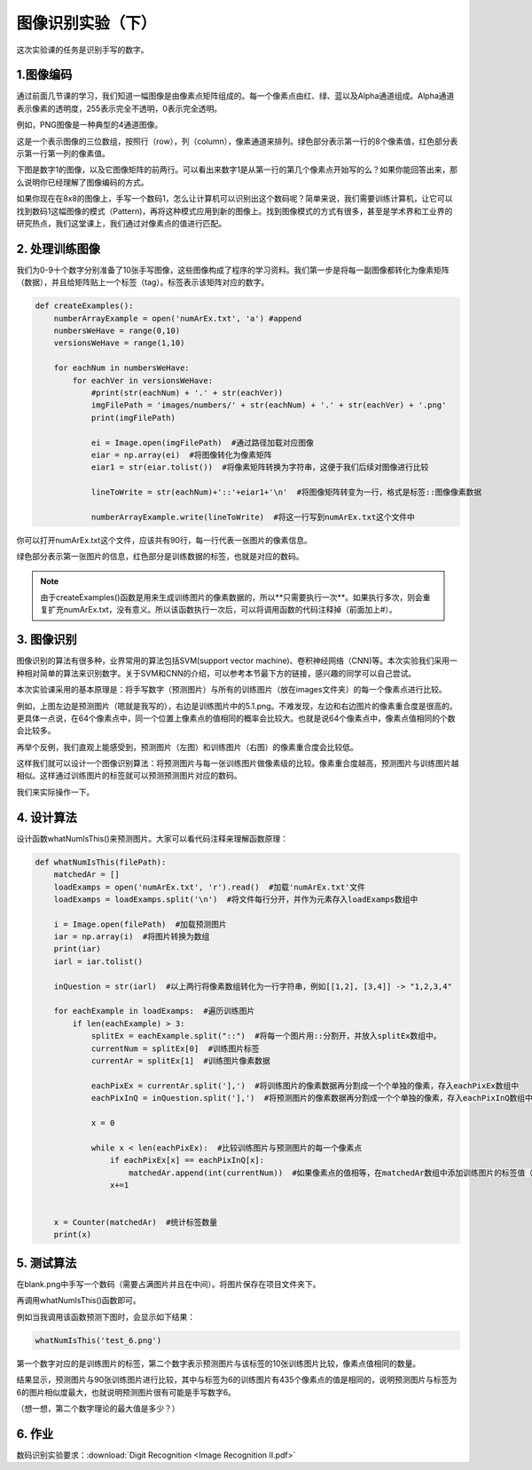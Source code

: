 图像识别实验（下）
**********

这次实验课的任务是识别手写的数字。

1.图像编码
------------

通过前面几节课的学习，我们知道一幅图像是由像素点矩阵组成的。每一个像素点由红、绿、蓝以及Alpha通道组成。Alpha通道表示像素的透明度，255表示完全不透明，0表示完全透明。

例如，PNG图像是一种典型的4通道图像。

.. image:: channel.png
   :scale: 30%

这是一个表示图像的三位数组，按照行（row），列（column），像素通道来排列。绿色部分表示第一行的8个像素值，红色部分表示第一行第一列的像素值。

下图是数字1的图像，以及它图像矩阵的前两行。可以看出来数字1是从第一行的第几个像素点开始写的么？如果你能回答出来，那么说明你已经理解了图像编码的方式。

.. image:: one.png
   :scale: 45%

如果你现在在8x8的图像上，手写一个数码1，怎么让计算机可以识别出这个数码呢？简单来说，我们需要训练计算机，让它可以找到数码1这幅图像的模式（Pattern)，再将这种模式应用到新的图像上。找到图像模式的方式有很多，甚至是学术界和工业界的研究热点，我们这堂课上，我们通过对像素点的值进行匹配。

2. 处理训练图像
------------

我们为0-9十个数字分别准备了10张手写图像，这些图像构成了程序的学习资料。我们第一步是将每一副图像都转化为像素矩阵（数据），并且给矩阵贴上一个标签（tag）。标签表示该矩阵对应的数字。

.. code-block:: text

    def createExamples():
        numberArrayExample = open('numArEx.txt', 'a') #append
        numbersWeHave = range(0,10)
        versionsWeHave = range(1,10)

        for eachNum in numbersWeHave:
            for eachVer in versionsWeHave:
                #print(str(eachNum) + '.' + str(eachVer))
                imgFilePath = 'images/numbers/' + str(eachNum) + '.' + str(eachVer) + '.png'
                print(imgFilePath)

                ei = Image.open(imgFilePath)  #通过路径加载对应图像
                eiar = np.array(ei)  #将图像转化为像素矩阵
                eiar1 = str(eiar.tolist())  #将像素矩阵转换为字符串，这便于我们后续对图像进行比较

                lineToWrite = str(eachNum)+'::'+eiar1+'\n'  #将图像矩阵转变为一行，格式是标签::图像像素数据

                numberArrayExample.write(lineToWrite)  #将这一行写到numArEx.txt这个文件中

你可以打开numArEx.txt这个文件，应该共有90行，每一行代表一张图片的像素信息。

.. image:: numArEx.png
   :scale: 20%

绿色部分表示第一张图片的信息，红色部分是训练数据的标签，也就是对应的数码。


.. note::
    由于createExamples()函数是用来生成训练图片的像素数据的，所以**只需要执行一次**。如果执行多次，则会重复扩充numArEx.txt，没有意义。所以该函数执行一次后，可以将调用函数的代码注释掉（前面加上#）。

3. 图像识别
---------

图像识别的算法有很多种，业界常用的算法包括SVM(support vector machine)、卷积神经网络（CNN)等。本次实验我们采用一种相对简单的算法来识别数字。关于SVM和CNN的介绍，可以参考本节最下方的链接，感兴趣的同学可以自己尝试。

本次实验课采用的基本原理是：将手写数字（预测图片）与所有的训练图片（放在images文件夹）的每一个像素点进行比较。

.. image:: ex_5.png
   :scale: 25%

例如，上图左边是预测图片（嗯就是我写的），右边是训练图片中的5.1.png。不难发现，左边和右边图片的像素重合度是很高的。更具体一点说，在64个像素点中，同一个位置上像素点的值相同的概率会比较大。也就是说64个像素点中，像素点值相同的个数会比较多。


再举个反例，我们直观上能感受到，预测图片（左图）和训练图片（右图）的像素重合度会比较低。

这样我们就可以设计一个图像识别算法：将预测图片与每一张训练图片做像素级的比较。像素重合度越高，预测图片与训练图片越相似。这样通过训练图片的标签就可以预测预测图片对应的数码。

.. image:: example_52.png
   :scale: 25%

我们来实际操作一下。

4. 设计算法
--------

设计函数whatNumIsThis()来预测图片。大家可以看代码注释来理解函数原理：

.. code-block:: text

        def whatNumIsThis(filePath):
            matchedAr = []
            loadExamps = open('numArEx.txt', 'r').read()  #加载'numArEx.txt'文件
            loadExamps = loadExamps.split('\n')  #将文件每行分开，并作为元素存入loadExamps数组中

            i = Image.open(filePath)  #加载预测图片
            iar = np.array(i)  #将图片转换为数组
            print(iar)
            iarl = iar.tolist()

            inQuestion = str(iarl)  #以上两行将像素数组转化为一行字符串，例如[[1,2], [3,4]] -> "1,2,3,4"

            for eachExample in loadExamps:  #遍历训练图片
                if len(eachExample) > 3:
                    splitEx = eachExample.split("::")  #将每一个图片用::分割开，并放入splitEx数组中。
                    currentNum = splitEx[0]  #训练图片标签
                    currentAr = splitEx[1]  #训练图片像素数据

                    eachPixEx = currentAr.split('],')  #将训练图片的像素数据再分割成一个个单独的像素，存入eachPixEx数组中
                    eachPixInQ = inQuestion.split('],')  #将预测图片的像素数据再分割成一个个单独的像素，存入eachPixInQ数组中

                    x = 0

                    while x < len(eachPixEx):  #比较训练图片与预测图片的每一个像素点
                        if eachPixEx[x] == eachPixInQ[x]:
                            matchedAr.append(int(currentNum))  #如果像素点的值相等，在matchedAr数组中添加训练图片的标签值（想想为什么？）
                        x+=1


            x = Counter(matchedAr)  #统计标签数量
            print(x)

5. 测试算法
----------

在blank.png中手写一个数码（需要占满图片并且在中间）。将图片保存在项目文件夹下。

.. image:: test_2.png
   :scale: 25%

再调用whatNumIsThis()函数即可。

例如当我调用该函数预测下图时，会显示如下结果：

.. code-block:: text

    whatNumIsThis('test_6.png')

.. image:: test_6.png
   :scale: 40%

.. image:: result_6.png
   :scale: 26%

第一个数字对应的是训练图片的标签，第二个数字表示预测图片与该标签的10张训练图片比较，像素点值相同的数量。

结果显示，预测图片与90张训练图片进行比较，其中与标签为6的训练图片有435个像素点的值是相同的，说明预测图片与标签为6的图片相似度最大，也就说明预测图片很有可能是手写数字6。

（想一想，第二个数字理论的最大值是多少？）

6. 作业
-----

数码识别实验要求：:download:`Digit Recognition <Image Recognition II.pdf>`











